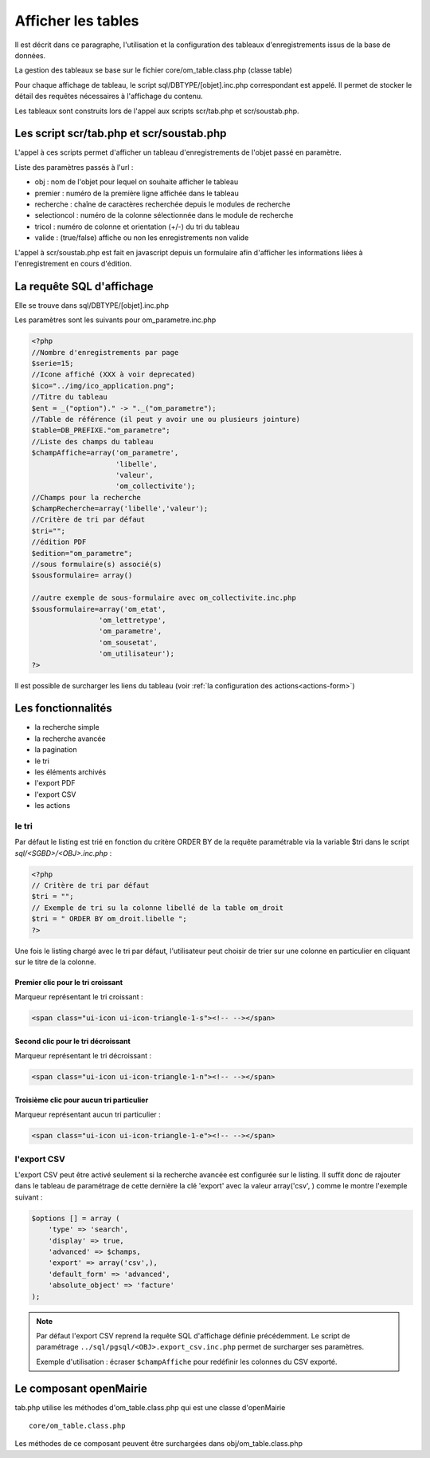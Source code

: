 .. _affichage:

###################
Afficher les tables
###################

Il est décrit dans ce paragraphe, l'utilisation et la configuration des tableaux
d'enregistrements issus de la base de données.


.. image:: ../_static/tab_1.png
   :height: 400
   :width: 800

La gestion des tableaux se base sur le fichier core/om_table.class.php
(classe table)

Pour chaque affichage de tableau, le script sql/DBTYPE/[objet].inc.php
correspondant est appelé. Il permet de stocker le détail des requêtes
nécessaires à l'affichage du contenu.

Les tableaux sont construits lors de l'appel aux scripts scr/tab.php et
scr/soustab.php.

=========================================
Les script scr/tab.php et scr/soustab.php
=========================================

L'appel à ces scripts permet d'afficher un tableau d'enregistrements de
l'objet passé en paramètre.

Liste des paramètres passés à l'url :

- obj : nom de l'objet pour lequel on souhaite afficher le tableau
- premier : numéro de la première ligne affichée dans le tableau
- recherche : chaîne de caractères recherchée depuis le modules de recherche
- selectioncol : numéro de la colonne sélectionnée dans le module de recherche
- tricol : numéro de colonne et orientation (+/-) du tri du tableau
- valide : (true/false) affiche ou non les enregistrements non valide

L'appel à scr/soustab.php est fait en javascript depuis un formulaire afin
d'afficher les informations liées à l'enregistrement en cours d'édition.

==========================
La requête SQL d'affichage
==========================

Elle se trouve dans sql/DBTYPE/[objet].inc.php

Les paramètres sont les suivants pour om_parametre.inc.php

.. code-block:: php

   <?php
   //Nombre d'enregistrements par page
   $serie=15;
   //Icone affiché (XXX à voir deprecated)
   $ico="../img/ico_application.png";
   //Titre du tableau
   $ent = _("option")." -> "._("om_parametre");                              
   //Table de référence (il peut y avoir une ou plusieurs jointure)
   $table=DB_PREFIXE."om_parametre";
   //Liste des champs du tableau
   $champAffiche=array('om_parametre',
                       'libelle',
                       'valeur',
                       'om_collectivite');
   //Champs pour la recherche
   $champRecherche=array('libelle','valeur');
   //Critère de tri par défaut
   $tri="";
   //édition PDF
   $edition="om_parametre";
   //sous formulaire(s) associé(s)
   $sousformulaire= array()

   //autre exemple de sous-formulaire avec om_collectivite.inc.php
   $sousformulaire=array('om_etat',
                   'om_lettretype',
                   'om_parametre',
                   'om_sousetat',
                   'om_utilisateur');
   ?>


Il est possible de surcharger les liens du tableau (voir 
:ref:`la configuration des actions<actions-form>`)

===================
Les fonctionnalités
===================

- la recherche simple
- la recherche avancée
- la pagination
- le tri
- les éléments archivés
- l'export PDF
- l'export CSV
- les actions


le tri
------

Par défaut le listing est trié en fonction du critère ORDER BY de la requête paramétrable via la variable $tri dans le script `sql/<SGBD>/<OBJ>.inc.php` :

.. code-block:: php

   <?php
   // Critère de tri par défaut
   $tri = "";
   // Exemple de tri su la colonne libellé de la table om_droit
   $tri = " ORDER BY om_droit.libelle ";
   ?>


Une fois le listing chargé avec le tri par défaut, l'utilisateur peut choisir de trier sur une colonne en particulier en cliquant sur le titre de la colonne.

Premier clic pour le tri croissant
;;;;;;;;;;;;;;;;;;;;;;;;;;;;;;;;;;

Marqueur représentant le tri croissant :

.. code-block:: html

    <span class="ui-icon ui-icon-triangle-1-s"><!-- --></span>

.. image:: framework-exemple-tri-listing-tri-croissant.png

Second clic pour le tri décroissant
;;;;;;;;;;;;;;;;;;;;;;;;;;;;;;;;;;;

Marqueur représentant le tri décroissant :

.. code-block:: html

    <span class="ui-icon ui-icon-triangle-1-n"><!-- --></span>

.. image:: framework-exemple-tri-listing-tri-decroissant.png

Troisième clic pour aucun tri particulier
;;;;;;;;;;;;;;;;;;;;;;;;;;;;;;;;;;;;;;;;;

Marqueur représentant aucun tri particulier :

.. code-block:: html

    <span class="ui-icon ui-icon-triangle-1-e"><!-- --></span>

.. image:: framework-exemple-tri-listing-aucun-tri.png



l'export CSV
------------

L'export CSV peut être activé seulement si la recherche avancée est configurée sur le listing. Il suffit donc de rajouter dans le tableau de paramétrage de cette dernière la clé 'export' avec la valeur array('csv', ) comme le montre l'exemple suivant :

.. code-block:: php

   $options [] = array (
       'type' => 'search',
       'display' => true,
       'advanced' => $champs,
       'export' => array('csv',),
       'default_form' => 'advanced',
       'absolute_object' => 'facture' 
   );


.. NOTE::
  Par défaut l'export CSV reprend la requête SQL d'affichage définie précédemment.
  Le script de paramétrage ``../sql/pgsql/<OBJ>.export_csv.inc.php`` permet
  de surcharger ses paramètres.

  Exemple d'utilisation : écraser ``$champAffiche``
  pour redéfinir les colonnes du CSV exporté.


=======================
Le composant openMairie
=======================

tab.php utilise les méthodes d'om_table.class.php qui est une classe
d'openMairie ::

    core/om_table.class.php

Les méthodes de ce composant peuvent être surchargées dans
obj/om_table.class.php
